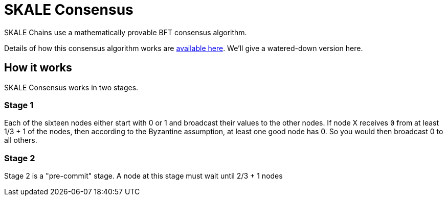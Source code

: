 = SKALE Consensus

SKALE Chains use a mathematically provable BFT consensus algorithm. 

Details of how this consensus algorithm works are xref:technology::consensus-spec.adoc[available here]. We'll give a watered-down version here.

== How it works

SKALE Consensus works in two stages.

=== Stage 1

Each of the sixteen nodes either start with 0 or 1 and broadcast their values to the other nodes. If node X receives `0` from at least 1/3 + 1 of the nodes, then according to the Byzantine assumption, at least one good node has 0.  So you would then broadcast 0 to all others.


=== Stage 2

Stage 2 is a "pre-commit" stage. A node at this stage must wait until 2/3 + 1 nodes 


